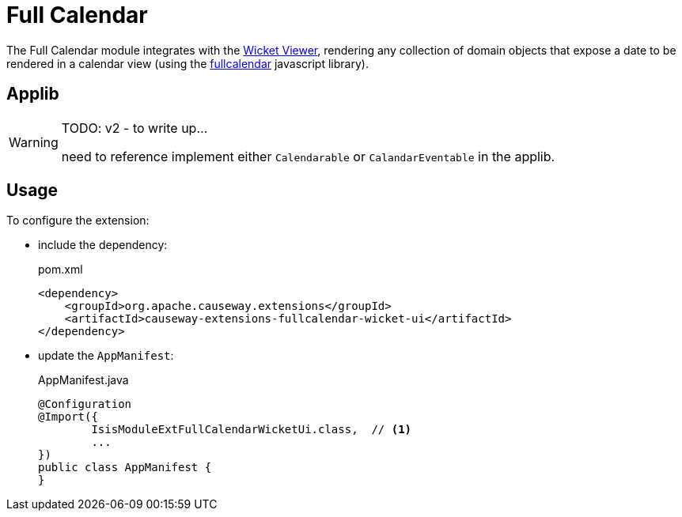 = Full Calendar

:Notice: Licensed to the Apache Software Foundation (ASF) under one or more contributor license agreements. See the NOTICE file distributed with this work for additional information regarding copyright ownership. The ASF licenses this file to you under the Apache License, Version 2.0 (the "License"); you may not use this file except in compliance with the License. You may obtain a copy of the License at. http://www.apache.org/licenses/LICENSE-2.0 . Unless required by applicable law or agreed to in writing, software distributed under the License is distributed on an "AS IS" BASIS, WITHOUT WARRANTIES OR  CONDITIONS OF ANY KIND, either express or implied. See the License for the specific language governing permissions and limitations under the License.

The Full Calendar module integrates with the xref:vw:ROOT:about.adoc[Wicket Viewer], rendering any collection of domain objects that expose a date to be rendered in a calendar view (using the link:https://fullcalendar.io/[fullcalendar] javascript library).


== Applib

[WARNING]
====
TODO: v2 - to write up...

need to reference implement either `Calendarable` or `CalandarEventable` in the applib.
====

== Usage

To configure the extension:

* include the dependency:
+
[source,xml]
.pom.xml
----
<dependency>
    <groupId>org.apache.causeway.extensions</groupId>
    <artifactId>causeway-extensions-fullcalendar-wicket-ui</artifactId>
</dependency>
----

* update the `AppManifest`:
+
[source,java]
.AppManifest.java
----
@Configuration
@Import({
        IsisModuleExtFullCalendarWicketUi.class,  // <.>
        ...
})
public class AppManifest {
}
----


